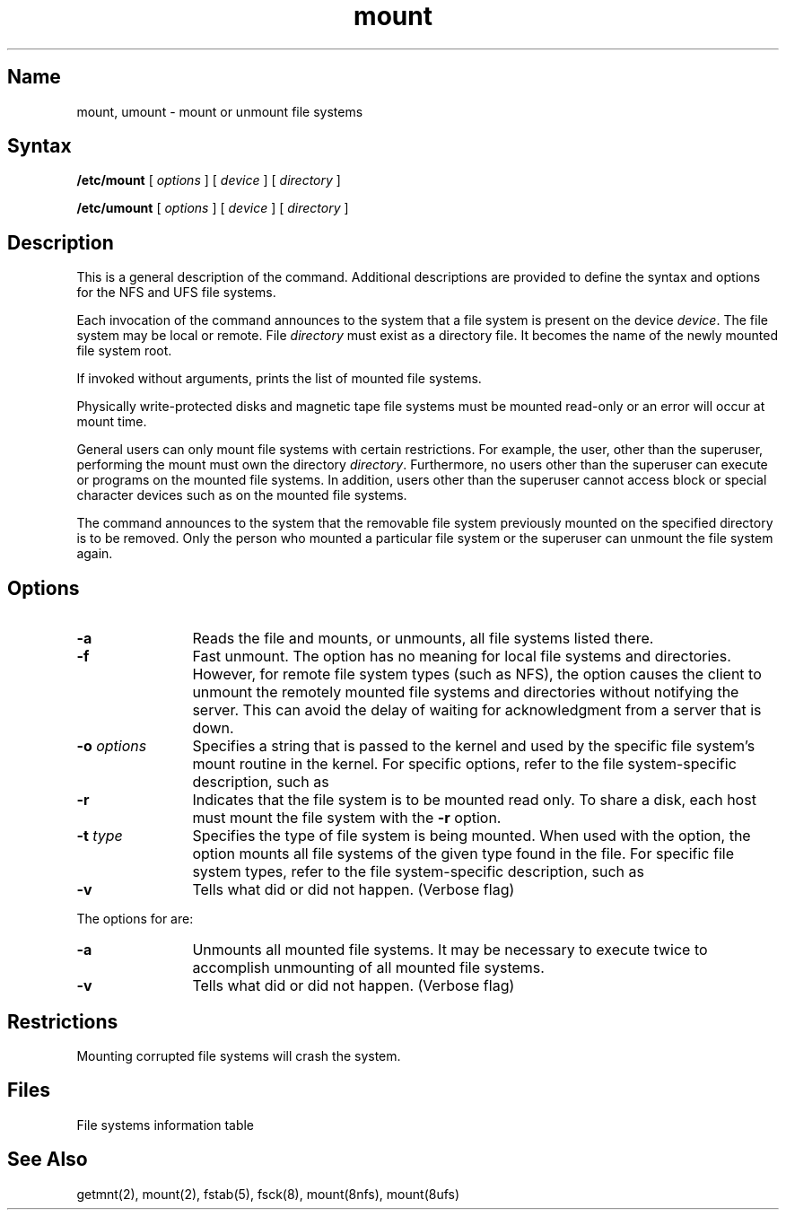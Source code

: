 .\" SCCSID: @(#)mount.8	7.1	4/26/90
.TH mount 8
.SH Name
mount, umount \- mount or unmount file systems
.SH Syntax
\fB/etc/mount\fR [ \fIoptions\fR ] [ \fIdevice\fR ] [ \fIdirectory\fR ]
.PP
\fB/etc/umount\fR [ \fIoptions\fR ] [ \fIdevice\fR ] [ \fIdirectory\fR ]
.SH Description
.NXR "mount command (general)"
.NXR "umount command (general)"
.NXA "mount command (general)" "mount command (NFS)"
.NXA "mount command (general)" "ufs_mount command"
.NXAM "mount command (general)" "fstab file"
.NXR "file system" "mounting"
.NXA "file system" "NFS file system"
.NXA "file system" "UFS file system"
This is a general description of the 
.PN mount 
command.
Additional 
.PN mount 
descriptions are provided to 
define the 
.PN mount
syntax and options for the NFS and UFS file systems.
.PP
Each invocation of the
.PN mount
command announces to the system that a file system
is present on the device \fIdevice\fR.
The file system may be local or remote.
File \fIdirectory\fR
must exist as a directory file.
It becomes the name of the newly mounted file system root.
.PP
If invoked without arguments,
.PN mount
prints the list of mounted file systems.
.PP
Physically write-protected disks and magnetic tape file
systems must be mounted read-only
or an error will occur at mount time.
.PP
General users can only mount file systems with certain restrictions.
For example, the user,
other than the superuser,
performing the mount must own the directory \fIdirectory\fR.
Furthermore, no users other than the superuser can execute
.PN setuid
or
.PN setgid
programs on the mounted file systems.
In addition, users other than the superuser cannot access block or special
character devices such as
.PN rra0g
on the mounted file systems.
.PP
The 
.PN umount
command announces to the system that the removable
file system previously mounted on the specified directory
is to be removed.
Only the person who mounted a particular file system or the
superuser can unmount the file system again.
.SH Options
.TP 12
.B \-a
Reads the file
.PN /etc/fstab
and mounts, or unmounts, all file systems listed there.
.TP 12
.B \-f
Fast unmount.
The
.PN \-f
option has no meaning for local file systems and directories.
However,
for remote file system types (such as NFS), the
.PN \-f
option causes the client to unmount the remotely mounted file systems
and directories without notifying the server.
This can avoid the delay of waiting for acknowledgment
from a server that is down.
.TP 12
\fB\-o\fR \fIoptions\fR
Specifies
a string that is passed to the kernel and used by
the specific file system's mount routine in the kernel.
For specific options,
refer to the file system-specific 
.PN mount 
description, such as 
.MS mount 8nfs .
.TP 12
.B \-r
Indicates that the file system
is to be mounted read only. To share a disk, each host must mount 
the file system with the 
.B \-r
option. 
.TP 12
\fB\-t\fR \fItype\fR
Specifies the type of file system is being mounted.
When used with the 
.PN \-a
option, the
.PN \-t
option mounts all file systems of the given type found in
the
.PN /etc/fstab
file.
For specific file system types,
refer to the file system-specific
.PN mount
description,
such as 
.MS mount 8nfs .
.TP 12
.B \-v
Tells what did or did not happen.
(Verbose flag)
.PP
The options for
.PN umount
are:
.TP 12
.B \-a
Unmounts all mounted file systems.
It may be necessary to execute
.PN umount
.PN \-a
twice to 
accomplish unmounting of all mounted file systems.
.TP 12
.B \-v
Tells what did or did not happen.
(Verbose flag)
.SH Restrictions
.NXR "mount command (general)" "restricted"
Mounting corrupted file systems will crash the system.
.SH Files
.TP 15
.PN /etc/fstab
File systems information table
.SH See Also
getmnt(2), mount(2), fstab(5), fsck(8), mount(8nfs), mount(8ufs)
